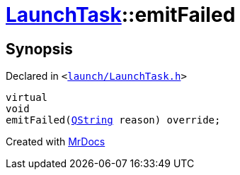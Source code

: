 [#LaunchTask-emitFailed]
= xref:LaunchTask.adoc[LaunchTask]::emitFailed
:relfileprefix: ../
:mrdocs:


== Synopsis

Declared in `&lt;https://github.com/PrismLauncher/PrismLauncher/blob/develop/launcher/launch/LaunchTask.h#L94[launch&sol;LaunchTask&period;h]&gt;`

[source,cpp,subs="verbatim,replacements,macros,-callouts"]
----
virtual
void
emitFailed(xref:QString.adoc[QString] reason) override;
----



[.small]#Created with https://www.mrdocs.com[MrDocs]#
